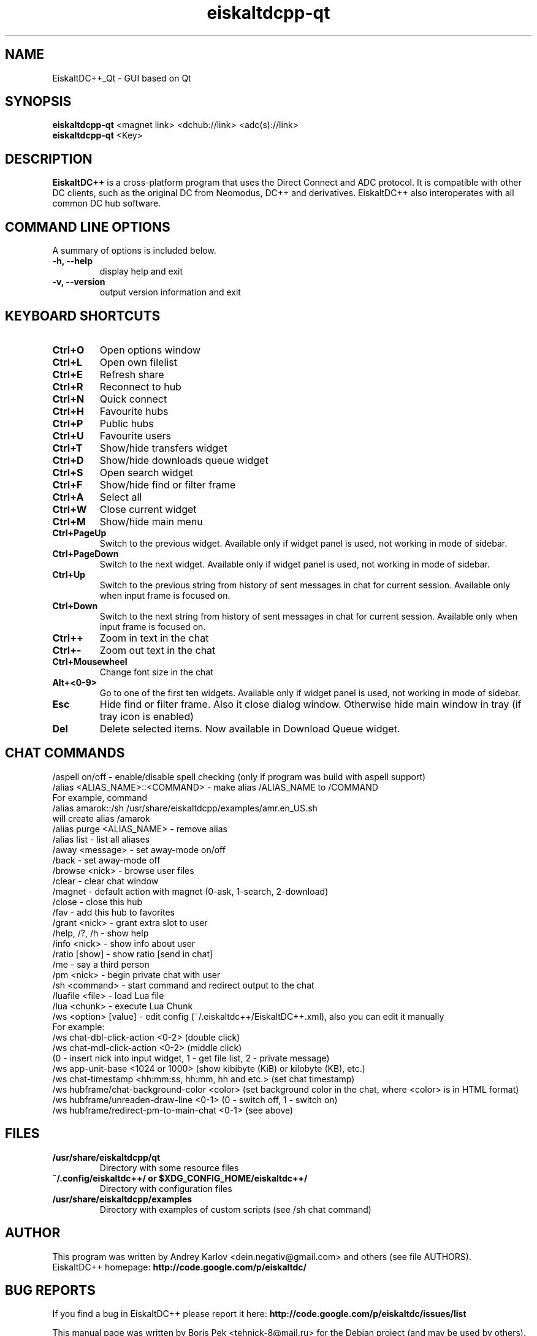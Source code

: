 .TH "eiskaltdcpp-qt" 1 "14 Dec 2010"
.SH "NAME"
EiskaltDC++_Qt \- GUI based on Qt
.SH "SYNOPSIS"
.PP
.B eiskaltdcpp-qt
<magnet link> <dchub://link> <adc(s)://link>
.br
.B eiskaltdcpp-qt
<Key>
.SH "DESCRIPTION"
.PP
\fBEiskaltDC++\fP is a cross-platform program that uses the Direct Connect and ADC protocol. It is compatible with other DC clients, such as the original DC from Neomodus, DC++ and derivatives. EiskaltDC++ also interoperates with all common DC hub software.
.SH "COMMAND LINE OPTIONS"
.RB "A summary of options is included below."
.TP
.BR "\-h,  \-\-help"
display help and exit
.TP
.BR "\-v,  \-\-version"
output version information and exit
.SH "KEYBOARD SHORTCUTS"
.TP
.B "Ctrl+O"
Open options window
.TP
.B "Ctrl+L"
Open own filelist
.TP
.B "Ctrl+E"
Refresh share
.TP
.B "Ctrl+R"
Reconnect to hub
.TP
.B "Ctrl+N"
Quick connect
.TP
.B "Ctrl+H"
Favourite hubs
.TP
.B "Ctrl+P"
Public hubs
.TP
.B "Ctrl+U"
Favourite users
.TP
.B "Ctrl+T"
Show/hide transfers widget
.TP
.B "Ctrl+D"
Show/hide downloads queue widget
.TP
.B "Ctrl+S"
Open search widget
.TP
.B "Ctrl+F"
Show/hide find or filter frame
.TP
.B "Ctrl+A"
Select all
.TP
.B "Ctrl+W"
Close current widget
.TP
.B "Ctrl+M"
Show/hide main menu
.TP
.B "Ctrl+PageUp"
Switch to the previous widget. Available only if widget panel is used, not working in mode of sidebar.
.TP
.B "Ctrl+PageDown"
Switch to the next widget. Available only if widget panel is used, not working in mode of sidebar.
.TP
.B "Ctrl+Up"
Switch to the previous string from history of sent messages in chat for current session. Available only when input frame is focused on.
.TP
.B "Ctrl+Down"
Switch to the next string from history of sent messages in chat for current session. Available only when input frame is focused on.
.TP
.B "Ctrl++"
Zoom in text in the chat
.TP
.B "Ctrl+-"
Zoom out text in the chat
.TP
.B "Ctrl+Mousewheel"
Change font size in the chat
.TP
.B "Alt+<0-9>"
Go to one of the first ten widgets. Available only if widget panel is used, not working in mode of sidebar.
.TP
.B "Esc"
Hide find or filter frame. Also it close dialog window. Otherwise hide main window in tray (if tray icon is enabled)
.TP
.B "Del"
Delete selected items. Now available in Download Queue widget.
.SH "CHAT COMMANDS"
/aspell on/off \- enable/disable spell checking (only if program was build with aspell support)
.br
/alias <ALIAS_NAME>::<COMMAND> \- make alias /ALIAS_NAME to /COMMAND
    For example, command
    /alias amarok::/sh /usr/share/eiskaltdcpp/examples/amr.en_US.sh
    will create alias /amarok
.br
/alias purge <ALIAS_NAME> \- remove alias
.br
/alias list \- list all aliases
.br
/away <message> \- set away-mode on/off
.br
/back \- set away-mode off
.br
/browse <nick> \- browse user files
.br
/clear \- clear chat window
.br
/magnet \- default action with magnet (0-ask, 1-search, 2-download)
.br
/close \- close this hub
.br
/fav \- add this hub to favorites
.br
/grant <nick> \- grant extra slot to user
.br
/help, /?, /h \- show help
.br
/info <nick> \- show info about user
.br
/ratio [show] \- show ratio [send in chat]
.br
/me \- say a third person
.br
/pm <nick> \- begin private chat with user
.br
/sh <command> \- start command and redirect output to the chat
.br
/luafile <file> \- load Lua file
.br
/lua <chunk> \- execute Lua Chunk
.br
/ws <option> [value] \- edit config (~/.eiskaltdc++/EiskaltDC++.xml), also you can edit it manually
    For example:
    /ws chat-dbl-click-action <0-2> (double click)
    /ws chat-mdl-click-action <0-2> (middle click)
    (0 \- insert nick into input widget, 1 \- get file list, 2 \- private message)
    /ws app-unit-base <1024 or 1000> (show kibibyte (KiB) or kilobyte (KB), etc.)
    /ws chat-timestamp <hh:mm:ss, hh:mm, hh and etc.> (set chat timestamp)
    /ws hubframe/chat-background-color <color> (set background color in the chat, where <color> is in HTML format)
    /ws hubframe/unreaden-draw-line <0-1> (0 \- switch off, 1 \- switch on)
    /ws hubframe/redirect-pm-to-main-chat <0-1> (see above)
.SH "FILES"
.TP
.B "/usr/share/eiskaltdcpp/qt"
Directory with some resource files
.TP
.B "~/.config/eiskaltdc++/" or "$XDG_CONFIG_HOME/eiskaltdc++/"
Directory with configuration files
.TP
.B "/usr/share/eiskaltdcpp/examples"
Directory with examples of custom scripts (see /sh chat command)
.SH AUTHOR
This program was written by Andrey Karlov <dein.negativ@gmail.com> and others (see file AUTHORS).
.br
EiskaltDC++ homepage: \fBhttp://code.google.com/p/eiskaltdc/\fR
.SH "BUG REPORTS"
If you find a bug in EiskaltDC++ please report it here:
.B http://code.google.com/p/eiskaltdc/issues/list
.PP
This manual page was written by Boris Pek <tehnick-8@mail.ru> for the Debian project (and may be used by others).
